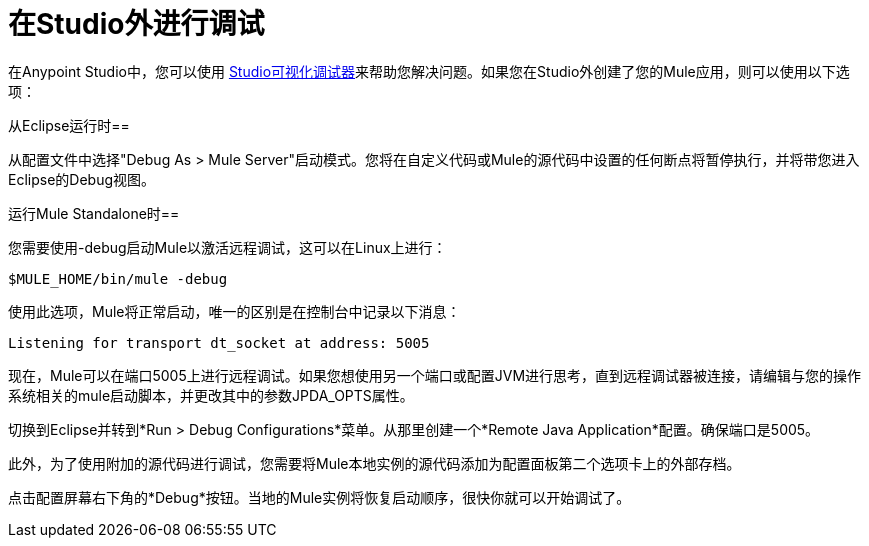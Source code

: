 = 在Studio外进行调试
:keywords: debugging, debug

在Anypoint Studio中，您可以使用 link:/anypoint-studio/v/5/studio-visual-debugger[Studio可视化调试器]来帮助您解决问题。如果您在Studio外创建了您的Mule应用，则可以使用以下选项：

从Eclipse运行时== 

从配置文件中选择"Debug As > Mule Server"启动模式。您将在自定义代码或Mule的源代码中设置的任何断点将暂停执行，并将带您进入Eclipse的Debug视图。

运行Mule Standalone时== 

您需要使用-debug启动Mule以激活远程调试，这可以在Linux上进行：

[source, code, linenums]
----
$MULE_HOME/bin/mule -debug
----

使用此选项，Mule将正常启动，唯一的区别是在控制台中记录以下消息：

[source, code, linenums]
----
Listening for transport dt_socket at address: 5005
----

现在，Mule可以在端口5005上进行远程调试。如果您想使用另一个端口或配置JVM进行思考，直到远程调试器被连接，请编辑与您的操作系统相关的mule启动脚本，并更改​​其中的参数JPDA_OPTS属性。

切换到Eclipse并转到*Run > Debug Configurations*菜单。从那里创建一个*Remote Java Application*配置。确保端口是5005。

此外，为了使用附加的源代码进行调试，您需要将Mule本地实例的源代码添加为配置面板第二个选项卡上的外部存档。

点击配置屏幕右下角的*Debug*按钮。当地的Mule实例将恢复启动顺序，很快你就可以开始调试了。
